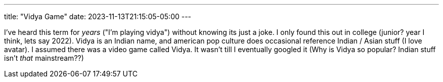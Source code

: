 ---
title: "Vidya Game"
date: 2023-11-13T21:15:05-05:00
---

I've heard this term for _years_ ("I'm playing vidya") without knowing its just a joke.
I only found this out in college (junior? year I think, lets say 2022).
Vidya is an Indian name, and american pop culture does occasional reference Indian / Asian stuff (I love avatar).
I assumed there was a video game called Vidya.
It wasn't till I eventually googled it (Why is Vidya so popular? Indian stuff isn't _that_ mainstream??)
